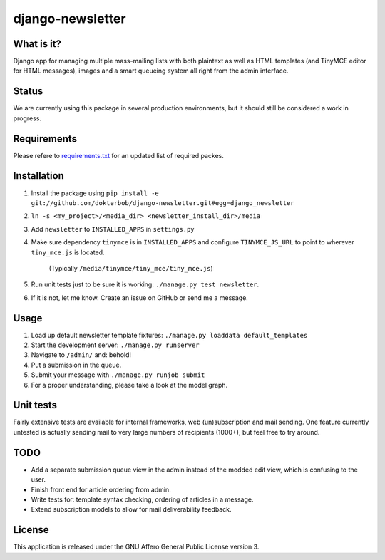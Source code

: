 =================
django-newsletter
=================

What is it?
-----------
Django app for managing multiple mass-mailing lists with both plaintext as
well as HTML templates (and TinyMCE editor for HTML messages), images and a
smart queueing system all right from the admin interface.

Status
------
We are currently using this package in several production environments, but it
should still be considered a work in progress.

Requirements
------------
Please refere to `requirements.txt <http://github.com/dokterbob/django-newsletter/blob/master/requirements.txt>`_ for an updated list of required packes.

Installation
------------
#) Install the package using ``pip install -e git://github.com/dokterbob/django-newsletter.git#egg=django_newsletter``
#) ``ln -s <my_project>/<media_dir> <newsletter_install_dir>/media``
#) Add ``newsletter`` to ``INSTALLED_APPS`` in ``settings.py``
#) Make sure dependency ``tinymce`` is in ``INSTALLED_APPS`` and configure 
   ``TINYMCE_JS_URL`` to point to wherever ``tiny_mce.js`` is located. 
	(Typically ``/media/tinymce/tiny_mce/tiny_mce.js``)
#) Run unit tests just to be sure it is working: ``./manage.py test newsletter``.
#) If it is not, let me know. Create an issue on GitHub or send me a message.

Usage
-----
#) Load up default newsletter template fixtures: ``./manage.py loaddata default_templates``
#) Start the development server: ``./manage.py runserver``
#) Navigate to ``/admin/`` and: behold!
#) Put a submission in the queue.
#) Submit your message with ``./manage.py runjob submit``
#) For a proper understanding, please take a look at the model graph.

.. image:: http://github.com/dokterbob/django-newsletter/raw/master/graph_models.png

Unit tests
----------
Fairly extensive tests are available for internal frameworks, web
(un)subscription and mail sending. One feature currently untested is actually
sending mail to very large numbers of recipients (1000+), but feel free to try
around.

TODO
----
* Add a separate submission queue view in the admin instead of the modded edit
  view, which is confusing to the user. 
* Finish front end for article ordering from admin.
* Write tests for: template syntax checking, ordering of articles in a
  message.
* Extend subscription models to allow for mail deliverability feedback.

License
-------
This application is released 
under the GNU Affero General Public License version 3.

